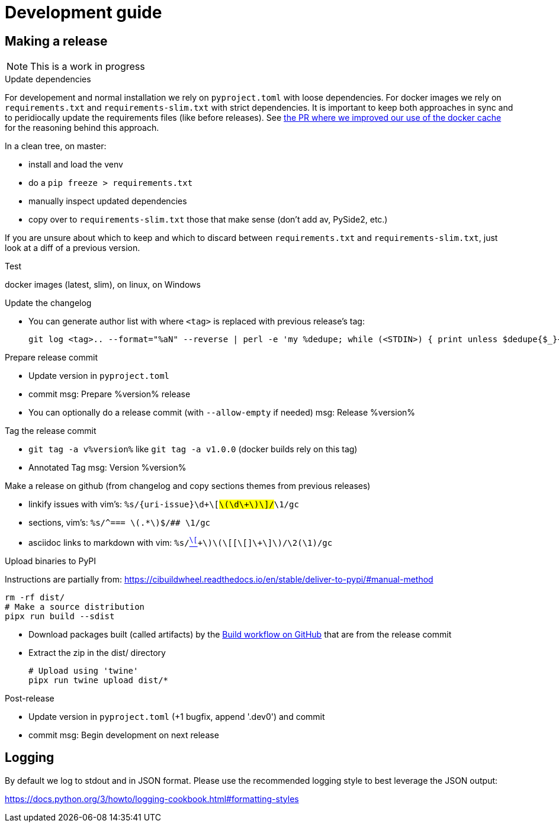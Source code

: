 = Development guide

== Making a release

NOTE: This is a work in progress

.Update dependencies

For developement and normal installation we rely on `pyproject.toml` with loose dependencies.
For docker images we rely on `requirements.txt` and `requirements-slim.txt` with strict dependencies.
It is important to keep both approaches in sync and to peridiocally update the requirements files (like before releases).
See https://github.com/GoSecure/pyrdp/pull/219[the PR where we improved our use of the docker cache] for the reasoning behind this approach.

In a clean tree, on master:

* install and load the venv
* do a `pip freeze > requirements.txt`
* manually inspect updated dependencies
* copy over to `requirements-slim.txt` those that make sense (don't add av, PySide2, etc.)

If you are unsure about which to keep and which to discard between `requirements.txt` and `requirements-slim.txt`, just look at a diff of a previous version.

.Test

docker images (latest, slim), on linux, on Windows

.Update the changelog
* You can generate author list with where `<tag>` is replaced with previous release's tag:
+
    git log <tag>.. --format="%aN" --reverse | perl -e 'my %dedupe; while (<STDIN>) { print unless $dedupe{$_}++}' | sort

.Prepare release commit
* Update version in `pyproject.toml`
* commit msg: Prepare %version% release
* You can optionally do a release commit (with `--allow-empty` if needed) msg: Release %version%

.Tag the release commit
* `git tag -a v%version%` like `git tag -a v1.0.0` (docker builds rely on this tag)
* Annotated Tag msg: Version %version%

.Push your changes (don't forget the tag!)

.Make a release on github (from changelog and copy sections themes from previous releases)
* linkify issues with vim's: `%s/{uri-issue}\d\+\[#\(\d\+\)\]/#\1/gc`
* sections, vim's: `%s/^=== \(.*\)$/## \1/gc`
* asciidoc links to markdown with vim: `%s/link:\([^\[]\+\)\(\[[^\[]\+\]\)/\2(\1)/gc`

.Upload binaries to PyPI

Instructions are partially from: https://cibuildwheel.readthedocs.io/en/stable/deliver-to-pypi/#manual-method

    rm -rf dist/
    # Make a source distribution
    pipx run build --sdist

* Download packages built (called artifacts) by the https://github.com/GoSecure/pyrdp/actions/workflows/wheels.yml[Build workflow on GitHub] that are from the release commit
* Extract the zip in the dist/ directory

    # Upload using 'twine'
    pipx run twine upload dist/*

.Post-release
* Update version in `pyproject.toml` (+1 bugfix, append '.dev0') and commit
* commit msg: Begin development on next release


== Logging

By default we log to stdout and in JSON format. Please use the recommended
logging style to best leverage the JSON output:

https://docs.python.org/3/howto/logging-cookbook.html#formatting-styles
